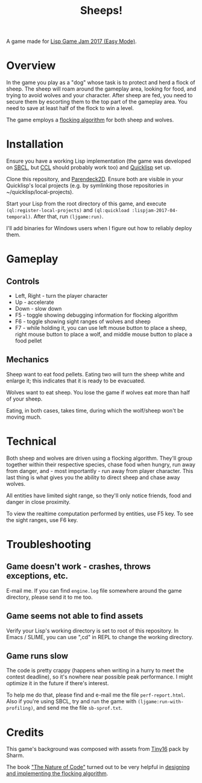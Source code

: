 #+title: Sheeps!
#+startup: hidestars

A game made for [[https://itch.io/jam/lisp-game-jam-2017-easy-mode][Lisp Game Jam 2017 (Easy Mode)]].

[[file:screenshots/screenshot-2.png]]

* Overview

  In the game you play as a "dog" whose task is to protect and herd a flock of sheep. The sheep will
  roam around the gameplay area, looking for food, and trying to avoid wolves and your
  character. After sheep are fed, you need to secure them by escorting them to the top part of the
  gameplay area. You need to save at least half of the flock to win a level.

  The game employs a [[https://en.wikipedia.org/wiki/Boids][flocking algorithm]] for both sheep and wolves.

* Installation

  Ensure you have a working Lisp implementation (the game was developed on [[http://www.sbcl.org/][SBCL]], but [[http://ccl.clozure.com/][CCL]] should probably
  work too) and [[https://www.quicklisp.org/beta/][Quicklisp]] set up.

  Clone this repository, and [[https://github.com/TeMPOraL/parendeck2d][Parendeck2D]]. Ensure both are visible in your Quicklisp's local projects
  (e.g. by symlinking those repositories in ~/quicklisp/local-projects).

  Start your Lisp from the root directory of this game, and execute =(ql:register-local-projects)= and
  =(ql:quickload :lispjam-2017-04-temporal)=.
  After that, run =(ljgame:run)=.

  I'll add binaries for Windows users when I figure out how to reliably deploy them.

* Gameplay

** Controls
   - Left, Right - turn the player character
   - Up - accelerate
   - Down - slow down
   - F5 - toggle showing debugging information for flocking algorithm
   - F6 - toggle showing sight ranges of wolves and sheep
   - F7 - while holding it, you can use left mouse button to place a sheep, right mouse button to
     place a wolf, and middle mouse button to place a food pellet

** Mechanics
   Sheep want to eat food pellets. Eating two will turn the sheep white and enlarge it; this indicates that
   it is ready to be evacuated.

   Wolves want to eat sheep. You lose the game if wolves eat more than half of your sheep.

   Eating, in both cases, takes time, during which the wolf/sheep won't be moving much.

* Technical
  Both sheep and wolves are driven using a flocking algorithm. They'll group together within their
  respective species, chase food when hungry, run away from danger, and - most importantly - run away
  from player character. This last thing is what gives you the ability to direct sheep and chase
  away wolves.

  All entities have limited sight range, so they'll only notice friends, food and danger in close proximity.

  To view the realtime computation performed by entities, use F5 key. To see the sight ranges, use F6 key.

* Troubleshooting

** Game doesn't work - crashes, throws exceptions, etc.
   E-mail me. If you can find =engine.log= file somewhere around the game directory,
   please send it to me too.

** Game seems not able to find assets
   Verify your Lisp's working directory is set to root of this repository. In Emacs / SLIME,
   you can use ",cd" in REPL to change the working directory.

** Game runs slow
   The code is pretty crappy (happens when writing in a hurry to meet the contest deadline), so it's nowhere
   near possible peak performance. I might optimize it in the future if there's interest.

   To help me do that, please find and e-mail me the file =perf-report.html=. Also if you're using
   SBCL, try and run the game with =(ljgame:run-with-profiling)=, and send me the file
   =sb-sprof.txt=.

* Credits

  This game's background was composed with assets from [[https://sharm.itch.io/tiny16][Tiny16]] pack by Sharm.

  The book [[http://natureofcode.com/]["The Nature of Code"]] turned out to be very helpful in [[http://natureofcode.com/book/chapter-6-autonomous-agents/][designing and implementing the flocking algorithm]].
